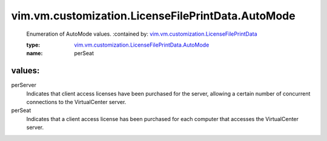 .. _vim.vm.customization.LicenseFilePrintData: ../../../../vim/vm/customization/LicenseFilePrintData.rst

.. _vim.vm.customization.LicenseFilePrintData.AutoMode: ../../../../vim/vm/customization/LicenseFilePrintData/AutoMode.rst

vim.vm.customization.LicenseFilePrintData.AutoMode
==================================================
  Enumeration of AutoMode values.
  :contained by: `vim.vm.customization.LicenseFilePrintData`_

  :type: `vim.vm.customization.LicenseFilePrintData.AutoMode`_

  :name: perSeat

values:
--------

perServer
   Indicates that client access licenses have been purchased for the server, allowing a certain number of concurrent connections to the VirtualCenter server.

perSeat
   Indicates that a client access license has been purchased for each computer that accesses the VirtualCenter server.
